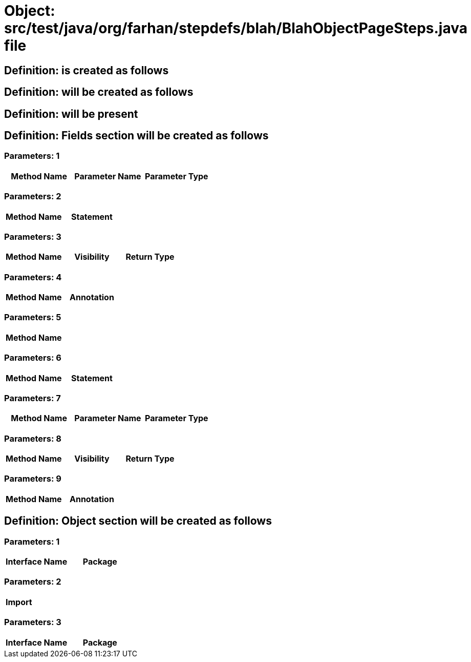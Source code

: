 = Object: src/test/java/org/farhan/stepdefs/blah/BlahObjectPageSteps.java file

== Definition: is created as follows

== Definition: will be created as follows

== Definition: will be present

== Definition: Fields section will be created as follows

=== Parameters: 1

[options="header"]
|===
| Method Name| Parameter Name| Parameter Type
|===

=== Parameters: 2

[options="header"]
|===
| Method Name| Statement
|===

=== Parameters: 3

[options="header"]
|===
| Method Name| Visibility| Return Type
|===

=== Parameters: 4

[options="header"]
|===
| Method Name| Annotation
|===

=== Parameters: 5

[options="header"]
|===
| Method Name
|===

=== Parameters: 6

[options="header"]
|===
| Method Name | Statement
|===

=== Parameters: 7

[options="header"]
|===
| Method Name | Parameter Name | Parameter Type
|===

=== Parameters: 8

[options="header"]
|===
| Method Name | Visibility | Return Type
|===

=== Parameters: 9

[options="header"]
|===
| Method Name | Annotation
|===

== Definition: Object section will be created as follows

=== Parameters: 1

[options="header"]
|===
| Interface Name| Package
|===

=== Parameters: 2

[options="header"]
|===
| Import
|===

=== Parameters: 3

[options="header"]
|===
| Interface Name | Package
|===

